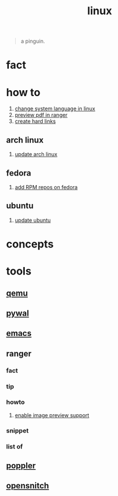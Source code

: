 :PROPERTIES:
:ID:       dc704116-8fd7-4969-943d-a783aac1a279
:END:
#+title: linux
#+filetags: :what_is:

#+begin_quote
a pinguin.
#+end_quote

* fact
:PROPERTIES:
:ID:       f6de9904-b7eb-412d-ab8c-dd2b1bcfb3b0
:END:
* how to
:PROPERTIES:
:ID:       5bf9919c-3fea-4ac1-b659-553f0ed8b909
:END:
1. [[id:35b87b25-fbc5-4353-9b49-4f7af448e72d][change system language in linux]]
2. [[id:4e348a7c-620b-4fc3-8b87-a01a32b034c2][preview pdf in ranger]]
3. [[id:8a713353-1c51-446a-8e55-e438dea63160][create hard links]]
** arch linux
:PROPERTIES:
:ID:       44606af5-91d8-4265-8124-973b485bef4d
:END:
1. [[id:c2bee7e6-1b0d-41a8-b07e-c505dec79849][update arch linux]]
** fedora
:PROPERTIES:
:ID:       e8abb665-979b-4e87-ab69-e8b1726e4369
:END:
1. [[id:1579fa09-052b-4fa3-924e-ae86c8e2ee3f][add RPM repos on fedora]]
** ubuntu
:PROPERTIES:
:ID:       12e2e52b-4a24-46b0-8ffb-ab8f315b7c4c
:END:
1. [[id:d371afcc-1a66-48e6-9e9c-a9e2517bd31b][update ubuntu]]

* concepts
:PROPERTIES:
:ID:       1160c252-7a86-4089-b484-87379df7c736
:END:
* tools
:PROPERTIES:
:ID:       71ca3fcd-1ae8-4182-aeb3-1b4b347b6b52
:END:
** [[id:55bd51b4-57e2-49d0-aa4f-a60f877dd402][qemu]]
:PROPERTIES:
:ID:       8e50e9cd-05d2-4830-b401-ff1250bb3df5
:END:
** [[id:9ac94be1-f59c-4e4b-b30f-19e125b0ceba][pywal]]
:PROPERTIES:
:ID:       46a9fddb-3940-4be8-a3f0-519e03d83d52
:END:
** [[id:57b6b95f-28d5-49d2-90d7-f28bf9c613a6][emacs]]
:PROPERTIES:
:ID:       d3d45e23-82b2-40f9-a44d-a140c4ba169e
:END:
** ranger
:PROPERTIES:
:ID:       42223d59-d496-4841-9533-68173ad32084
:END:
*** fact
:PROPERTIES:
:ID:       a1bb7c8d-8b01-46b3-a0ce-5049e25802e3
:END:
*** tip
:PROPERTIES:
:ID:       2b662532-f013-4c66-b5aa-7798a42373ed
:END:
*** howto
:PROPERTIES:
:ID:       2a6c6c0e-ec85-4804-8e2b-8020c67fcb83
:END:
**** [[id:cd61254e-f734-45b9-9fec-61e1d92c791c][enable image preview support]]
:PROPERTIES:
:ID:       250123fe-1cb1-4507-8a66-0892c1c64691
:END:
*** snippet
:PROPERTIES:
:ID:       f5995ad5-1676-4834-a30c-2d1d88ae8a33
:END:
*** list of
:PROPERTIES:
:ID:       5277a261-e405-44fc-bbec-c87cc4c16e17
:END:
** [[id:a9b412d1-462f-4e73-a541-574fb65c2bd7][poppler]]
:PROPERTIES:
:ID:       edb2e87f-2723-427d-8c94-3fb75701b15e
:END:
** [[id:4ef19d88-07a3-4329-9d17-3e5674d547c4][opensnitch]]
